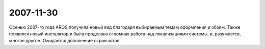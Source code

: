 2007-11-30
----------

Осенью 2007-го года AROS получила новый вид благодаря выбираемым темам оформления
и обоям. Также появился новый инсталятор и была проделана огромная работа над
локализациями системы, и, разумеется, многое другое. Ожидается дополнение 
скриншотов.

